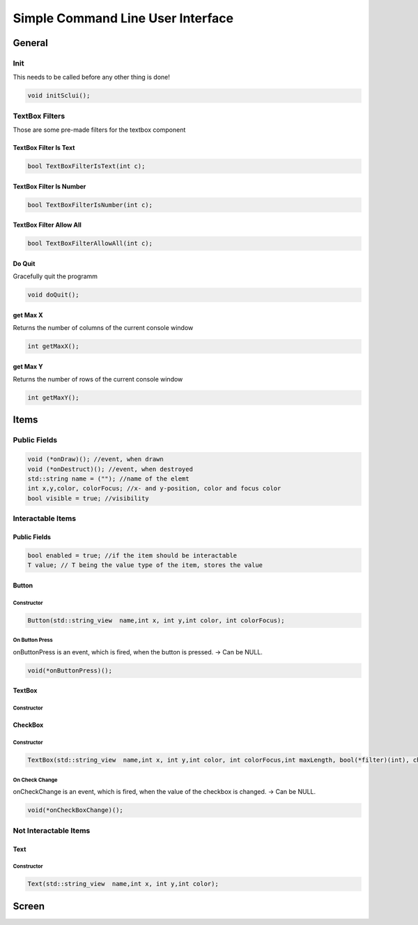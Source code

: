 ===================================
Simple Command Line User Interface
===================================

General
========

Init
-----
This needs to be called before any other thing is done!

..  code-block:: cpp

    void initSclui();

TextBox Filters
---------------

Those are some pre-made filters for the textbox component

TextBox Filter Is Text
~~~~~~~~~~~~~~~~~~~~~~~

..  code-block:: cpp

    bool TextBoxFilterIsText(int c);


TextBox Filter Is Number
~~~~~~~~~~~~~~~~~~~~~~~~~

..  code-block:: cpp

    bool TextBoxFilterIsNumber(int c);


TextBox Filter Allow All
~~~~~~~~~~~~~~~~~~~~~~~~~

..  code-block:: cpp

    bool TextBoxFilterAllowAll(int c);


Do Quit
~~~~~~~~

Gracefully quit the programm

..  code-block:: cpp

    void doQuit();


get Max X
~~~~~~~~~~~~~~~~

Returns the number of columns of the current console window

..  code-block:: cpp

    int getMaxX();



get Max Y
~~~~~~~~~~~~~~~~

Returns the number of rows of the current console window

..  code-block:: cpp

    int getMaxY();

Items
=======

Public Fields
---------------
..  code-block:: cpp

    void (*onDraw)(); //event, when drawn
    void (*onDestruct)(); //event, when destroyed
    std::string name = (""); //name of the elemt
    int x,y,color, colorFocus; //x- and y-position, color and focus color
    bool visible = true; //visibility

Interactable Items
-------------------

Public Fields
~~~~~~~~~~~~~~
..  code-block:: cpp

    bool enabled = true; //if the item should be interactable
    T value; // T being the value type of the item, stores the value
    

Button
~~~~~~~

Constructor
""""""""""""""

..  code-block:: cpp

    Button(std::string_view  name,int x, int y,int color, int colorFocus);
    

On Button Press
"""""""""""""""""
onButtonPress is an event, which is fired, when the button is pressed. 
-> Can be NULL.

..  code-block:: cpp

    void(*onButtonPress)();


TextBox
~~~~~~~

Constructor
""""""""""""""

CheckBox
~~~~~~~~

Constructor
""""""""""""""

..  code-block:: cpp

    TextBox(std::string_view  name,int x, int y,int color, int colorFocus,int maxLength, bool(*filter)(int), char splitter);
    

On Check Change
""""""""""""""""
onCheckChange is an event, which is fired, when the value of the checkbox is changed.
-> Can be NULL.


..  code-block:: cpp

    void(*onCheckBoxChange)();

Not Interactable Items
----------------------

Text
~~~~~

Constructor
""""""""""""""

..  code-block:: cpp

    Text(std::string_view  name,int x, int y,int color);


Screen
=======
